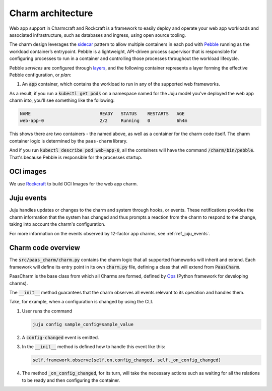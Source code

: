 .. Copyright 2025 Canonical Ltd.
.. See LICENSE file for licensing details.
.. _explanation_charm_architecture:

Charm architecture
==================

.. mermaid::

   C4Container
   System_Boundary(web_app_charm, "Web app charm") {
      Container_Boundary(charm_container, "Charm Container") {
         Component(charm_logic, "Charm Logic", "Juju Operator Framework", "Controls application deployment & config")
      }
      Container_Boundary(web_app_container, "Workload Container") {
         Component(workload, "Workload", "Web Application", "Serves web requests")
      }
   }
   Rel(charm_logic, workload, "Supervises<br>process")

Web app support in Charmcraft and Rockcraft is a framework to easily deploy and
operate your web app workloads and associated infrastructure, such
as databases and ingress, using open source tooling. 

The charm design leverages the
`sidecar <https://kubernetes.io/blog/2015/06/the-distributed-system-toolkit-patterns/#example-1-sidecar-containers>`_
pattern to allow multiple containers in each pod with `Pebble <https://juju.is/docs/sdk/pebble>`_
running as the workload container’s entrypoint.
Pebble is a lightweight, API-driven process supervisor that is responsible for
configuring processes to run in a container and controlling those processes
throughout the workload lifecycle.

Pebble `services` are configured through `layers <https://github.com/canonical/pebble#layer-specification>`_,
and the following container represents a layer forming the effective
Pebble configuration, or `plan`:

1. An :code:`app` container, which contains the workload to run in any of the supported web frameworks.


As a result, if you run a :code:`kubectl get pods` on a namespace named for the Juju model
you've deployed the web app charm into, you'll see something like the following:

.. code-block:: text

   NAME                          READY   STATUS    RESTARTS   AGE
   web-app-0                     2/2     Running   0          6h4m

This shows there are two containers - the named above, as well as a container for the charm code itself.
The charm container logic is determined by the ``paas-charm`` library.

And if you run :code:`kubectl describe pod web-app-0`, all the containers will have
the command :code:`/charm/bin/pebble`. That's because Pebble is responsible for the
processes startup.

OCI images
----------

We use `Rockcraft <https://canonical-rockcraft.readthedocs-hosted.com/en/latest/>`_ to build OCI Images for the web app charm. 

.. seealso::

   `How to publish your charm on Charmhub <https://juju.is/docs/sdk/publishing>`_
   
   `Build a 12-factor app rock <https://documentation.ubuntu.com/rockcraft/en/latest/how-to/build-a-12-factor-app-rock/>`_

Juju events
-----------

Juju handles updates or changes to the charm and system through hooks, or events.
These notifications provides the charm information that the system has changed
and thus prompts a reaction from the charm to respond to the change, taking
into account the charm's configuration.

For more information on the events observed by 12-factor app charms, see
:ref:`ref_juju_events`.

Charm code overview
-------------------

The :code:`src/paas_charm/charm.py` contains the charm logic that all supported frameworks will inherit and extend.
Each framework will define its entry point in its own :code:`charm.py` file, defining a class that will extend from :code:`PaasCharm`.

PaasCharm is the base class from which all Charms are formed, defined by `Ops  <https://juju.is/docs/sdk/ops>`_ (Python framework for developing charms).

.. seealso::

   `Charm <https://canonical-juju.readthedocs-hosted.com/en/3.6/user/reference/charm/>`_

The :code:`__init__` method guarantees that the charm observes all events relevant to its operation and handles them.

Take, for example, when a configuration is changed by using the CLI.

1. User runs the command

   .. code-block:: bash

      juju config sample_config=sample_value

2. A :code:`config-changed` event is emitted.
3. In the :code:`__init__` method is defined how to handle this event like this:

   .. code-block:: python

      self.framework.observe(self.on.config_changed, self._on_config_changed)
      
4. The method :code:`_on_config_changed`, for its turn,  will take the necessary actions such as waiting for all the relations to be ready and then configuring the container.
